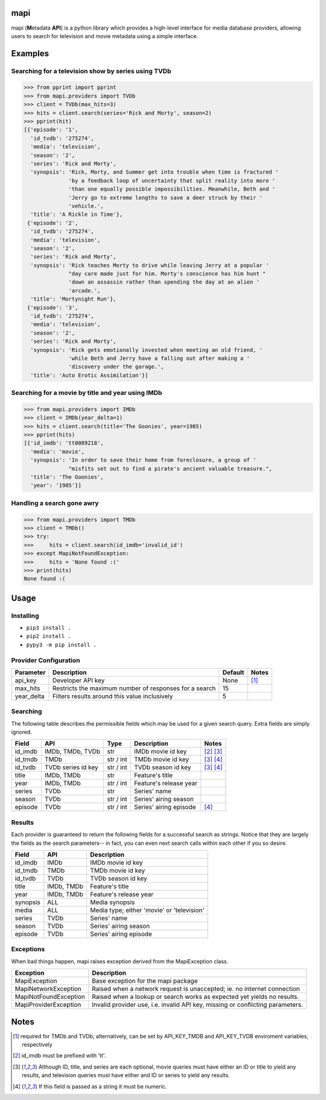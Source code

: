 |licence| |travis_ci| |python| |api|


mapi
====

mapi (**M**\ etadata **API**) is a python library which provides a high-level interface for media database providers, allowing users to search for television and movie metadata using a simple interface.


Examples
========

Searching for a television show by series using TVDb
----------------------------------------------------

>>> from pprint import pprint
>>> from mapi.providers import TVDb
>>> client = TVDb(max_hits=3)
>>> hits = client.search(series='Rick and Morty', season=2)
>>> pprint(hit)
[{'episode': '1',
  'id_tvdb': '275274',
  'media': 'television',
  'season': '2',
  'series': 'Rick and Morty',
  'synopsis': 'Rick, Morty, and Summer get into trouble when time is fractured '
              'by a feedback loop of uncertainty that split reality into more '
              'than one equally possible impossibilities. Meanwhile, Beth and '
              'Jerry go to extreme lengths to save a deer struck by their '
              'vehicle.',
  'title': 'A Rickle in Time'},
 {'episode': '2',
  'id_tvdb': '275274',
  'media': 'television',
  'season': '2',
  'series': 'Rick and Morty',
  'synopsis': 'Rick teaches Morty to drive while leaving Jerry at a popular '
              "day care made just for him. Morty's conscience has him hunt "
              'down an assassin rather than spending the day at an alien '
              'arcade.',
  'title': 'Mortynight Run'},
 {'episode': '3',
  'id_tvdb': '275274',
  'media': 'television',
  'season': '2',
  'series': 'Rick and Morty',
  'synopsis': 'Rick gets emotionally invested when meeting an old friend, '
              'while Beth and Jerry have a falling out after making a '
              'discovery under the garage.',
  'title': 'Auto Erotic Assimilation'}]


Searching for a movie by title and year using IMDb
--------------------------------------------------

>>> from mapi.providers import IMDb
>>> client = IMDb(year_delta=1)
>>> hits = client.search(title='The Goonies', year=1985)
>>> pprint(hits)
[{'id_imdb': 'tt0089218',
  'media': 'movie',
  'synopsis': 'In order to save their home from foreclosure, a group of '
              "misfits set out to find a pirate's ancient valuable treasure.",
  'title': 'The Goonies',
  'year': '1985'}]


Handling a search gone awry
---------------------------

>>> from mapi.providers import TMDb
>>> client = TMDb()
>>> try:
>>>     hits = client.search(id_imdb='invalid_id')
>>> except MapiNotFoundException:
>>>     hits = 'None found :('
>>> print(hits)
None found :(


Usage
=====

Installing
----------

- ``pip3 install .``
- ``pip2 install .``
- ``pypy3 -m pip install .``


Provider Configuration
----------------------

+-------------+--------------------------------------------------------+---------+-------+
| Parameter   | Description                                            | Default | Notes |
+=============+========================================================+=========+=======+
| api_key     | Developer API key                                      | None    | [1]_  |
+-------------+--------------------------------------------------------+---------+-------+
| max_hits    | Restricts the maximum number of responses for a search | 15      |       |
+-------------+--------------------------------------------------------+---------+-------+
| year_delta  | Filters results around this value inclusively          | 5       |       |
+-------------+--------------------------------------------------------+---------+-------+


Searching
---------

The following table describes the permissible fields which may be used for a
given search query. Extra fields are simply ignored.

+----------+---------------------+-----------+------------------------+-------------+
| Field    | API                 | Type      | Description            | Notes       |
+==========+=====================+===========+========================+=============+
| id_imdb  | IMDb, TMDb, TVDb    | str       | IMDb movie id key      | [2]_ [3]_   |
+----------+---------------------+-----------+------------------------+-------------+
| id_tmdb  | TMDb                | str / int | TMDb movie id key      | [3]_ [4]_   |
+----------+---------------------+-----------+------------------------+-------------+
| id_tvdb  | TVDb series id key  | str / int | TVDb season id key     | [3]_ [4]_   |
+----------+---------------------+-----------+------------------------+-------------+
| title    | IMDb, TMDb          | str       | Feature's title        |             |
+----------+---------------------+-----------+------------------------+-------------+
| year     | IMDb, TMDb          | str / int | Feature's release year |             |
+----------+---------------------+-----------+------------------------+-------------+
| series   | TVDb                | str       | Series' name           |             |
+----------+---------------------+-----------+------------------------+-------------+
| season   | TVDb                | str / int | Series' airing season  |             |
+----------+---------------------+-----------+------------------------+-------------+
| episode  | TVDb                | str / int | Series' airing episode | [4]_        |
+----------+---------------------+-----------+------------------------+-------------+


Results
-------

Each provider is guaranteed to return the following fields for a successful
search as strings. Notice that they are largely the fields as the search
parameters-- in fact, you can even next search calls within each other if you
so desire.

+----------+------------+--------------------------------------------+
| Field    | API        | Description                                |
+==========+============+============================================+
| id_imdb  | IMDb       | IMDb movie id key                          |
+----------+------------+--------------------------------------------+
| id_tmdb  | TMDb       | TMDb movie id key                          |
+----------+------------+--------------------------------------------+
| id_tvdb  | TVDb       | TVDb season id key                         |
+----------+------------+--------------------------------------------+
| title    | IMDb, TMDb | Feature's title                            |
+----------+------------+--------------------------------------------+
| year     | IMDb, TMDb | Feature's release year                     |
+----------+------------+--------------------------------------------+
| synopsis | ALL        | Media synopsis                             |
+----------+------------+--------------------------------------------+
| media    | ALL        | Media type; either 'movie' or 'television' |
+----------+------------+--------------------------------------------+
| series   | TVDb       | Series' name                               |
+----------+------------+--------------------------------------------+
| season   | TVDb       | Series' airing season                      |
+----------+------------+--------------------------------------------+
| episode  | TVDb       | Series' airing episode                     |
+----------+------------+--------------------------------------------+


Exceptions
----------

When bad things happen, mapi raises exception derived from the MapiException
class.

+-----------------------+--------------------------------------------------------------------------------+
| Exception             | Description                                                                    |
+=======================+================================================================================+
| MapiException         | Base exception for the mapi package                                            |
+-----------------------+--------------------------------------------------------------------------------+
| MapiNetworkException  | Raised when a network request is unaccepted; ie. no internet connection        |
+-----------------------+--------------------------------------------------------------------------------+
| MapiNotFoundException | Raised when a lookup or search works as expected yet yields no results.        |
+-----------------------+--------------------------------------------------------------------------------+
| MapiProviderException | Invalid provider use, i.e. invalid API key, missing or conflicting parameters. |
+-----------------------+--------------------------------------------------------------------------------+


Notes
=====
.. [1] required for TMDb and TVDb; alternatively, can be set by API_KEY_TMDB
       and API_KEY_TVDB enviroment variables, respectively
.. [2] id_imdb must be prefixed with 'tt'.
.. [3] Although ID, title, and series are each optional, movie queries must have
       either an ID or title to yield any results, and television queries must
       have either and ID or series to yield any results.
.. [4] If this field is passed as a string it must be numeric.

.. |licence| image:: https://img.shields.io/github/license/jkwill87/mapi.svg
   :target: https://en.wikipedia.org/wiki/MIT_License
.. |travis_ci| image:: https://img.shields.io/travis/jkwill87/mapi/develop.svg
   :target: https://travis-ci.org/jkwill87/mapi
.. |python| image:: https://img.shields.io/badge/python-2.7/3/PyPy3-ABD800.svg
.. |api| image:: https://img.shields.io/badge/api-IMDb/TMDb/TVDb-D8D200.svg
